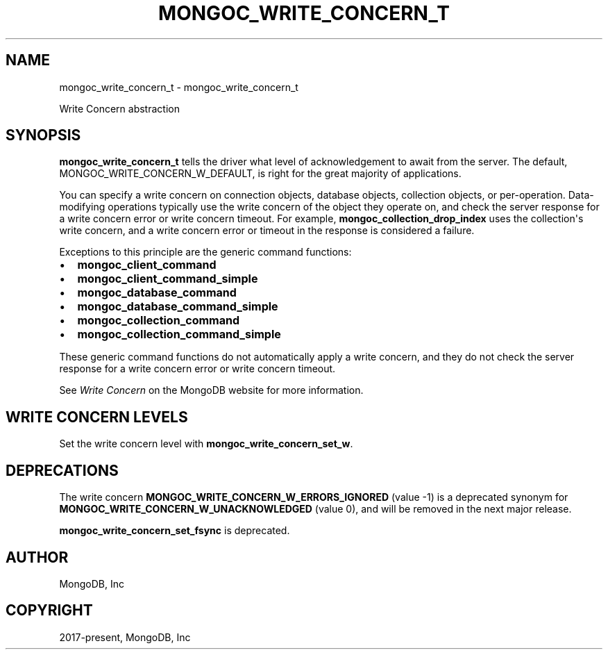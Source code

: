 .\" Man page generated from reStructuredText.
.
.TH "MONGOC_WRITE_CONCERN_T" "3" "Nov 03, 2021" "1.19.2" "libmongoc"
.SH NAME
mongoc_write_concern_t \- mongoc_write_concern_t
.
.nr rst2man-indent-level 0
.
.de1 rstReportMargin
\\$1 \\n[an-margin]
level \\n[rst2man-indent-level]
level margin: \\n[rst2man-indent\\n[rst2man-indent-level]]
-
\\n[rst2man-indent0]
\\n[rst2man-indent1]
\\n[rst2man-indent2]
..
.de1 INDENT
.\" .rstReportMargin pre:
. RS \\$1
. nr rst2man-indent\\n[rst2man-indent-level] \\n[an-margin]
. nr rst2man-indent-level +1
.\" .rstReportMargin post:
..
.de UNINDENT
. RE
.\" indent \\n[an-margin]
.\" old: \\n[rst2man-indent\\n[rst2man-indent-level]]
.nr rst2man-indent-level -1
.\" new: \\n[rst2man-indent\\n[rst2man-indent-level]]
.in \\n[rst2man-indent\\n[rst2man-indent-level]]u
..
.sp
Write Concern abstraction
.SH SYNOPSIS
.sp
\fBmongoc_write_concern_t\fP tells the driver what level of acknowledgement to await from the server. The default, MONGOC_WRITE_CONCERN_W_DEFAULT, is right for the great majority of applications.
.sp
You can specify a write concern on connection objects, database objects, collection objects, or per\-operation. Data\-modifying operations typically use the write concern of the object they operate on, and check the server response for a write concern error or write concern timeout. For example, \fBmongoc_collection_drop_index\fP uses the collection\(aqs write concern, and a write concern error or timeout in the response is considered a failure.
.sp
Exceptions to this principle are the generic command functions:
.INDENT 0.0
.IP \(bu 2
\fBmongoc_client_command\fP
.IP \(bu 2
\fBmongoc_client_command_simple\fP
.IP \(bu 2
\fBmongoc_database_command\fP
.IP \(bu 2
\fBmongoc_database_command_simple\fP
.IP \(bu 2
\fBmongoc_collection_command\fP
.IP \(bu 2
\fBmongoc_collection_command_simple\fP
.UNINDENT
.sp
These generic command functions do not automatically apply a write concern, and they do not check the server response for a write concern error or write concern timeout.
.sp
See \fI\%Write Concern\fP on the MongoDB website for more information.
.SH WRITE CONCERN LEVELS
.sp
Set the write concern level with \fBmongoc_write_concern_set_w\fP\&.
.TS
center;
|l|l|.
_
T{
MONGOC_WRITE_CONCERN_W_DEFAULT (1)
T}	T{
By default, writes block awaiting acknowledgement from MongoDB. Acknowledged write concern allows clients to catch network, duplicate key, and other errors.
T}
_
T{
MONGOC_WRITE_CONCERN_W_UNACKNOWLEDGED (0)
T}	T{
With this write concern, MongoDB does not acknowledge the receipt of write operation. Unacknowledged is similar to errors ignored; however, mongoc attempts to receive and handle network errors when possible.
T}
_
T{
MONGOC_WRITE_CONCERN_W_MAJORITY (majority)
T}	T{
Block until a write has been propagated to a majority of the nodes in the replica set.
T}
_
T{
n
T}	T{
Block until a write has been propagated to at least \fBn\fP nodes in the replica set.
T}
_
.TE
.SH DEPRECATIONS
.sp
The write concern \fBMONGOC_WRITE_CONCERN_W_ERRORS_IGNORED\fP (value \-1) is a deprecated synonym for \fBMONGOC_WRITE_CONCERN_W_UNACKNOWLEDGED\fP (value 0), and will be removed in the next major release.
.sp
\fBmongoc_write_concern_set_fsync\fP is deprecated.
.SH AUTHOR
MongoDB, Inc
.SH COPYRIGHT
2017-present, MongoDB, Inc
.\" Generated by docutils manpage writer.
.
